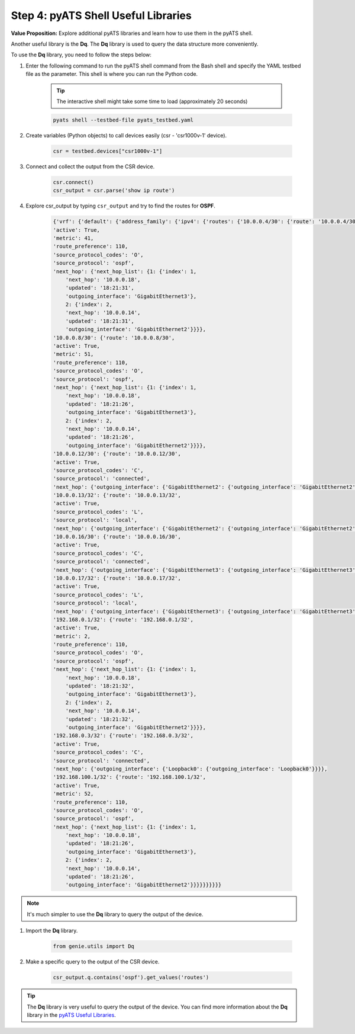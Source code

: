 Step 4: pyATS Shell Useful Libraries
####################################

**Value Proposition:** Explore additional pyATS libraries and learn how to use them in the pyATS shell.

Another useful library is the **Dq**. The **Dq** library is used to query the data structure more conveniently.

To use the **Dq** library, you need to follow the steps below:

#. Enter the following command to run the pyATS shell command from the Bash shell and specify the YAML testbed file as the parameter. This shell is where you can run the Python code.

    .. tip:: 
        
        The interactive shell might take some time to load (approximately 20 seconds)

    .. code-block:: bash

        pyats shell --testbed-file pyats_testbed.yaml

#. Create variables (Python objects) to call devices easily (csr - 'csr1000v-1' device).

    .. code-block:: python

        csr = testbed.devices["csr1000v-1"]

#. Connect and collect the output from the CSR device.

    .. code-block:: python

        csr.connect()
        csr_output = csr.parse('show ip route')

#. Explore csr_output by typing ``csr_output`` and try to find the routes for **OSPF**.

    .. code-block:: python

        {'vrf': {'default': {'address_family': {'ipv4': {'routes': {'10.0.0.4/30': {'route': '10.0.0.4/30',
        'active': True,
        'metric': 41,
        'route_preference': 110,
        'source_protocol_codes': 'O',
        'source_protocol': 'ospf',
        'next_hop': {'next_hop_list': {1: {'index': 1,
            'next_hop': '10.0.0.18',
            'updated': '18:21:31',
            'outgoing_interface': 'GigabitEthernet3'},
            2: {'index': 2,
            'next_hop': '10.0.0.14',
            'updated': '18:21:31',
            'outgoing_interface': 'GigabitEthernet2'}}}},
        '10.0.0.8/30': {'route': '10.0.0.8/30',
        'active': True,
        'metric': 51,
        'route_preference': 110,
        'source_protocol_codes': 'O',
        'source_protocol': 'ospf',
        'next_hop': {'next_hop_list': {1: {'index': 1,
            'next_hop': '10.0.0.18',
            'updated': '18:21:26',
            'outgoing_interface': 'GigabitEthernet3'},
            2: {'index': 2,
            'next_hop': '10.0.0.14',
            'updated': '18:21:26',
            'outgoing_interface': 'GigabitEthernet2'}}}},
        '10.0.0.12/30': {'route': '10.0.0.12/30',
        'active': True,
        'source_protocol_codes': 'C',
        'source_protocol': 'connected',
        'next_hop': {'outgoing_interface': {'GigabitEthernet2': {'outgoing_interface': 'GigabitEthernet2'}}}},
        '10.0.0.13/32': {'route': '10.0.0.13/32',
        'active': True,
        'source_protocol_codes': 'L',
        'source_protocol': 'local',
        'next_hop': {'outgoing_interface': {'GigabitEthernet2': {'outgoing_interface': 'GigabitEthernet2'}}}},
        '10.0.0.16/30': {'route': '10.0.0.16/30',
        'active': True,
        'source_protocol_codes': 'C',
        'source_protocol': 'connected',
        'next_hop': {'outgoing_interface': {'GigabitEthernet3': {'outgoing_interface': 'GigabitEthernet3'}}}},
        '10.0.0.17/32': {'route': '10.0.0.17/32',
        'active': True,
        'source_protocol_codes': 'L',
        'source_protocol': 'local',
        'next_hop': {'outgoing_interface': {'GigabitEthernet3': {'outgoing_interface': 'GigabitEthernet3'}}}},
        '192.168.0.1/32': {'route': '192.168.0.1/32',
        'active': True,
        'metric': 2,
        'route_preference': 110,
        'source_protocol_codes': 'O',
        'source_protocol': 'ospf',
        'next_hop': {'next_hop_list': {1: {'index': 1,
            'next_hop': '10.0.0.18',
            'updated': '18:21:32',
            'outgoing_interface': 'GigabitEthernet3'},
            2: {'index': 2,
            'next_hop': '10.0.0.14',
            'updated': '18:21:32',
            'outgoing_interface': 'GigabitEthernet2'}}}},
        '192.168.0.3/32': {'route': '192.168.0.3/32',
        'active': True,
        'source_protocol_codes': 'C',
        'source_protocol': 'connected',
        'next_hop': {'outgoing_interface': {'Loopback0': {'outgoing_interface': 'Loopback0'}}}},
        '192.168.100.1/32': {'route': '192.168.100.1/32',
        'active': True,
        'metric': 52,
        'route_preference': 110,
        'source_protocol_codes': 'O',
        'source_protocol': 'ospf',
        'next_hop': {'next_hop_list': {1: {'index': 1,
            'next_hop': '10.0.0.18',
            'updated': '18:21:26',
            'outgoing_interface': 'GigabitEthernet3'},
            2: {'index': 2,
            'next_hop': '10.0.0.14',
            'updated': '18:21:26',
            'outgoing_interface': 'GigabitEthernet2'}}}}}}}}}}

.. note::
    
    It's much simpler to use the **Dq** library to query the output of the device.

#. Import the **Dq** library.

    .. code-block:: python

        from genie.utils import Dq

#. Make a specific query to the output of the CSR device.

    .. code-block:: python

        csr_output.q.contains('ospf').get_values('routes')

.. tip::
    
    The **Dq** library is very useful to query the output of the device. You can find more information about the **Dq** library in the `pyATS Useful Libraries <https://pubhub.devnetcloud.com/media/genie-docs/docs/userguide/utils/index.html>`_.


.. sectionauthor:: Luis Rueda <lurueda@cisco.com>, Jairo Leon <jaileon@cisco.com>

